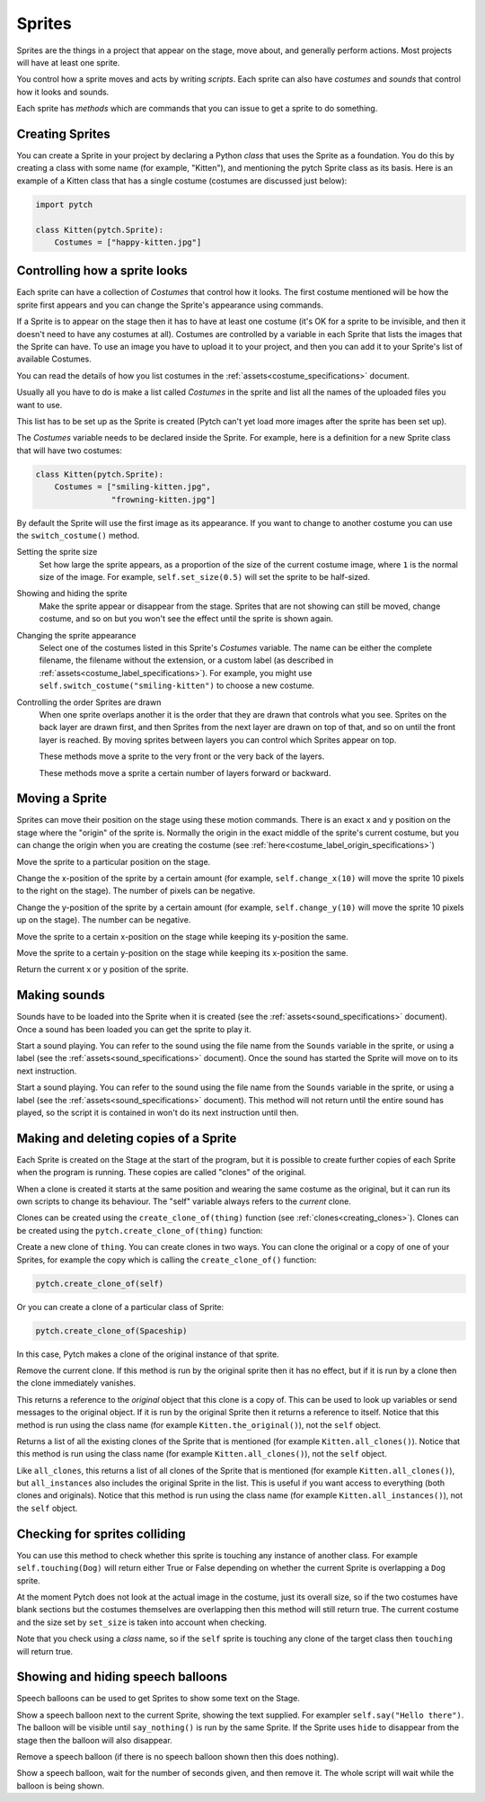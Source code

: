 Sprites
-------

Sprites are the things in a project that appear on the stage, move
about, and generally perform actions. Most projects will have at least
one sprite.

You control how a sprite moves and acts by writing *scripts*. Each
sprite can also have *costumes* and *sounds* that control how it looks
and sounds.

Each sprite has *methods* which are commands that you can issue to
get a sprite to do something.

Creating Sprites
~~~~~~~~~~~~~~~~

You can create a Sprite in your project by declaring a Python *class*
that uses the Sprite as a foundation. You do this by creating a class
with some name (for example, "Kitten"), and mentioning the pytch
Sprite class as its basis. Here is an example of a Kitten class that
has a single costume (costumes are discussed just below):

.. code-block:: python

   import pytch

   class Kitten(pytch.Sprite):
       Costumes = ["happy-kitten.jpg"]

Controlling how a sprite looks
~~~~~~~~~~~~~~~~~~~~~~~~~~~~~~

Each sprite can have a collection of *Costumes* that control how it
looks. The first costume mentioned will be how the sprite first
appears and you can change the Sprite's appearance using commands.

If a Sprite is to appear on the stage then it has to have at least one
costume (it's OK for a sprite to be invisible, and then it doesn't
need to have any costumes at all). Costumes are controlled by a
variable in each Sprite that lists the images that the Sprite can
have. To use an image you have to upload it to your project, and then
you can add it to your Sprite's list of available Costumes.

You can read the details of how you list costumes in the
:ref:`assets<costume_specifications>` document.

Usually all you have to do is make a list called *Costumes* in the
sprite and list all the names of the uploaded files you want to use.

This list has to be set up as the Sprite is created (Pytch can't yet
load more images after the sprite has been set up).

The *Costumes* variable needs to be declared inside the Sprite. For
example, here is a definition for a new Sprite class that will have
two costumes:

.. code-block:: python

   class Kitten(pytch.Sprite):
       Costumes = ["smiling-kitten.jpg",
                   "frowning-kitten.jpg"]

By default the Sprite will use the first image as its appearance. If
you want to change to another costume you can use the ``switch_costume()``
method.


Setting the sprite size
  .. function:: self.set_size(size)

  Set how large the sprite appears, as a proportion of the size of the
  current costume image, where ``1`` is the normal size of the image.
  For example, ``self.set_size(0.5)`` will set the sprite to be
  half-sized.


Showing and hiding the sprite
  .. function:: self.show()
                self.hide()

  Make the sprite appear or disappear from the stage. Sprites that are
  not showing can still be moved, change costume, and so on but you
  won't see the effect until the sprite is shown again.

Changing the sprite appearance
  .. function:: self.switch_costume(name)

  Select one of the costumes listed in this Sprite's *Costumes*
  variable. The name can be either the complete filename, the filename
  without the extension, or a custom label (as described in
  :ref:`assets<costume_label_specifications>`). For example, you might use ``self.switch_costume("smiling-kitten")`` to choose a new costume.

Controlling the order Sprites are drawn
  When one sprite overlaps another it is the order that they are drawn
  that controls what you see. Sprites on the back layer are drawn
  first, and then Sprites from the next layer are drawn on top of
  that, and so on until the front layer is reached. By moving sprites
  between layers you can control which Sprites appear on top.

  .. function:: self.move_to_front_layer()
                self.move_to_back_layer()

  These methods move a sprite to the very front or the very back of the layers.

  .. function:: self.move_forward_layers(n)
                self.move_backward_layers(n)

  These methods move a sprite a certain number of layers forward or backward.


Moving a Sprite
~~~~~~~~~~~~~~~

Sprites can move their position on the stage using these motion commands. There is an exact x and y position on the stage where the "origin" of the sprite is. Normally the origin in the exact middle of the sprite's current costume, but you can change the origin when you are creating the costume (see :ref:`here<costume_label_origin_specifications>`)

.. function:: self.go_to_xy(x, y)

Move the sprite to a particular position on the stage.

.. function:: self.change_x(dx)

Change the x-position of the sprite by a certain amount (for example, ``self.change_x(10)`` will move the sprite 10 pixels to the right on the stage). The number of pixels can be negative.

.. function:: self.change_y(dy)

Change the y-position of the sprite by a certain amount (for example, ``self.change_y(10)`` will move the sprite 10 pixels up on the stage). The number can be negative.

.. function:: self.set_x(x)

Move the sprite to a certain x-position on the stage while keeping its y-position the same.

.. function:: self.set_y(y)

Move the sprite to a certain y-position on the stage while keeping its x-position the same.

.. function:: self.get_x()
              self.get_y()

Return the current x or y position of the sprite.


Making sounds
~~~~~~~~~~~~~

Sounds have to be loaded into the Sprite when it is created (see the :ref:`assets<sound_specifications>` document). Once a sound has been loaded you can get the sprite to play it.

.. function:: self.start_sound(sound_name)

Start a sound playing. You can refer to the sound using the file
name from the ``Sounds`` variable in the sprite, or using a label
(see the :ref:`assets<sound_specifications>` document). Once the sound has
started the Sprite will move on to its next instruction.

.. function:: self.play_sound_until_done(sound_name)

Start a sound playing. You can refer to the sound using the file
name from the ``Sounds`` variable in the sprite, or using a label
(see the :ref:`assets<sound_specifications>` document). This method will not
return until the entire sound has played, so the script it is
contained in won't do its next instruction until then.


Making and deleting copies of a Sprite
~~~~~~~~~~~~~~~~~~~~~~~~~~~~~~~~~~~~~~

Each Sprite is created on the Stage at the start of the program, but it is possible to create further copies of each Sprite when the program is running. These copies are called "clones" of the original.

When a clone is created it starts at the same position and wearing the same costume as the original, but it can run its own scripts to change its behaviour. The "self" variable always refers to the *current* clone.

Clones can be created using the ``create_clone_of(thing)`` function (see :ref:`clones<creating_clones>`).
Clones can be created using the ``pytch.create_clone_of(thing)`` function:

.. function:: pytch.create_clone_of(thing)

Create a new clone of ``thing``.  You can create clones in two ways.
You can clone the original or a copy of one of your Sprites, for
example the copy which is calling the ``create_clone_of()`` function:

.. code-block:: python

   pytch.create_clone_of(self)

Or you can create a clone of a particular class of Sprite:

.. code-block:: python

   pytch.create_clone_of(Spaceship)

In this case, Pytch makes a clone of the original instance of that
sprite.

.. function:: self.delete_this_clone()

Remove the current clone. If this method is run by the original sprite then it has no effect, but if it is run by a clone then the clone immediately vanishes.

.. function:: Class.the_original()

This returns a reference to the *original* object that this clone is
a copy of. This can be used to look up variables or send messages to
the original object. If it is run by the original Sprite then it
returns a reference to itself. Notice that this method is run using
the class name (for example ``Kitten.the_original()``), not the
``self`` object.

.. function:: Class.all_clones()

Returns a list of all the existing clones of the Sprite that is
mentioned (for example ``Kitten.all_clones()``). Notice that this
method is run using the class name (for example
``Kitten.all_clones()``), not the ``self`` object.

.. function:: Class.all_instances()

Like ``all_clones``, this returns a list of all clones of the Sprite
that is mentioned (for example ``Kitten.all_clones()``), but
``all_instances`` also includes the original Sprite in the
list. This is useful if you want access to everything (both clones
and originals). Notice that this method is run using the class name
(for example ``Kitten.all_instances()``), not the ``self`` object.


Checking for sprites colliding
~~~~~~~~~~~~~~~~~~~~~~~~~~~~~~

.. function:: self.touching(target_class)

You can use this method to check whether this sprite is touching any
instance of another class. For example ``self.touching(Dog)`` will
return either True or False depending on whether the current Sprite
is overlapping a ``Dog`` sprite.

At the moment Pytch does not look at the actual image in the
costume, just its overall size, so if the two costumes have blank
sections but the costumes themselves are overlapping then this
method will still return true. The current costume and the size set by
``set_size`` is taken into account when checking.

Note that you check using a *class* name, so if the ``self`` sprite
is touching any clone of the target class then ``touching`` will
return true.


Showing and hiding speech balloons
~~~~~~~~~~~~~~~~~~~~~~~~~~~~~~~~~~

Speech balloons can be used to get Sprites to show some text on the Stage.

.. function:: self.say(content)

Show a speech balloon next to the current Sprite, showing the text
supplied. For exampler ``self.say("Hello there")``. The balloon will
be visible until ``say_nothing()`` is run by the same Sprite. If the
Sprite uses ``hide`` to disappear from the stage then the balloon
will also disappear.

.. function:: self.say_nothing()

Remove a speech balloon (if there is no speech balloon shown then
this does nothing).

.. function:: self.say_for_seconds(content, seconds)

Show a speech balloon, wait for the number of seconds given, and
then remove it. The whole script will wait while the balloon is
being shown.
